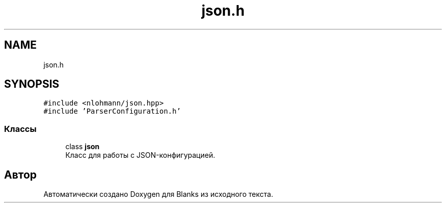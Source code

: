 .TH "json.h" 3Blanks" \" -*- nroff -*-
.ad l
.nh
.SH NAME
json.h
.SH SYNOPSIS
.br
.PP
\fC#include <nlohmann/json\&.hpp>\fP
.br
\fC#include 'ParserConfiguration\&.h'\fP
.br

.SS "Классы"

.in +1c
.ti -1c
.RI "class \fBjson\fP"
.br
.RI "Класс для работы с JSON-конфигурацией\&. "
.in -1c
.SH "Автор"
.PP 
Автоматически создано Doxygen для Blanks из исходного текста\&.
